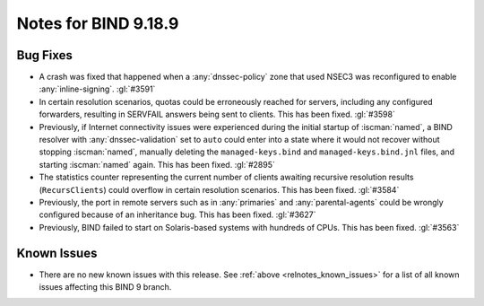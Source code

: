 .. Copyright (C) Internet Systems Consortium, Inc. ("ISC")
..
.. SPDX-License-Identifier: MPL-2.0
..
.. This Source Code Form is subject to the terms of the Mozilla Public
.. License, v. 2.0.  If a copy of the MPL was not distributed with this
.. file, you can obtain one at https://mozilla.org/MPL/2.0/.
..
.. See the COPYRIGHT file distributed with this work for additional
.. information regarding copyright ownership.

Notes for BIND 9.18.9
---------------------

Bug Fixes
~~~~~~~~~

- A crash was fixed that happened when a :any:`dnssec-policy` zone that
  used NSEC3 was reconfigured to enable :any:`inline-signing`.
  :gl:`#3591`

- In certain resolution scenarios, quotas could be erroneously reached
  for servers, including any configured forwarders, resulting in
  SERVFAIL answers being sent to clients. This has been fixed.
  :gl:`#3598`

- Previously, if Internet connectivity issues were experienced during
  the initial startup of :iscman:`named`, a BIND resolver with
  :any:`dnssec-validation` set to ``auto`` could enter into a state
  where it would not recover without stopping :iscman:`named`, manually
  deleting the ``managed-keys.bind`` and ``managed-keys.bind.jnl``
  files, and starting :iscman:`named` again. This has been fixed.
  :gl:`#2895`

- The statistics counter representing the current number of clients
  awaiting recursive resolution results (``RecursClients``) could
  overflow in certain resolution scenarios. This has been fixed.
  :gl:`#3584`

- Previously, the port in remote servers such as in :any:`primaries` and
  :any:`parental-agents` could be wrongly configured because of an
  inheritance bug. This has been fixed. :gl:`#3627`

- Previously, BIND failed to start on Solaris-based systems with
  hundreds of CPUs. This has been fixed. :gl:`#3563`

Known Issues
~~~~~~~~~~~~

- There are no new known issues with this release. See :ref:`above
  <relnotes_known_issues>` for a list of all known issues affecting this
  BIND 9 branch.
